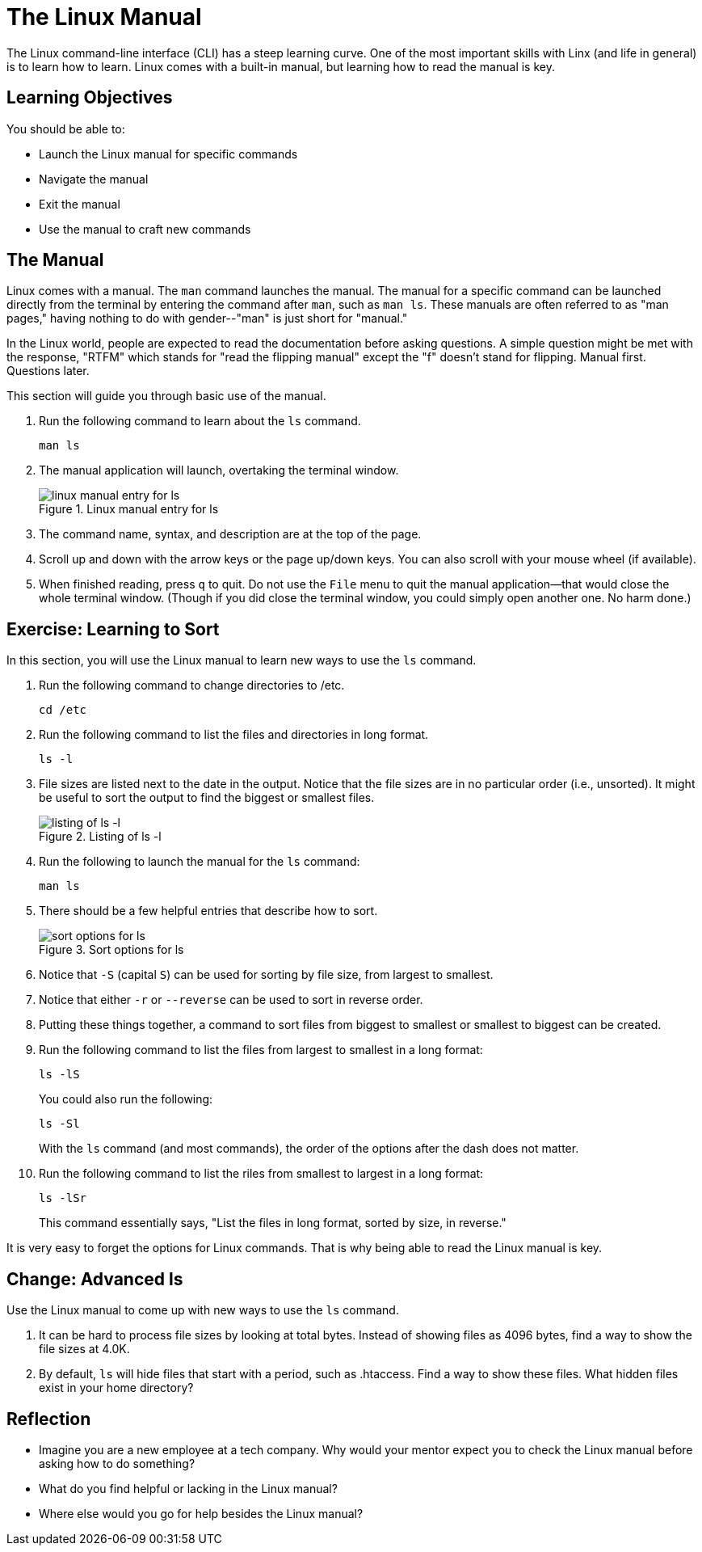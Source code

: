 = The Linux Manual

The Linux command-line interface (CLI) has a steep learning curve. One of the most important skills with Linx (and life in general) is to learn how to learn. Linux comes with a built-in manual, but learning how to read the manual is key.

== Learning Objectives

You should be able to:

* Launch the Linux manual for specific commands
* Navigate the manual
* Exit the manual
* Use the manual to craft new commands

== The Manual

Linux comes with a manual. The `man` command launches the manual. The manual for a specific command can be launched directly from the terminal by entering the command after `man`, such as `man ls`. These manuals are often referred to as "man pages," having nothing to do with gender--"man" is just short for "manual."

In the Linux world, people are expected to read the documentation before asking questions. A simple question might be met with the response, "RTFM" which stands for "read the flipping manual" except the "f" doesn't stand for flipping. Manual first. Questions later.

This section will guide you through basic use of the manual.

. Run the following command to learn about the `ls` command.
+
[source,shell]
----
man ls
----
. The manual application will launch, overtaking the terminal window.
+
.Linux manual entry for ls
image::man-ls.png[linux manual entry for ls]
. The command name, syntax, and description are at the top of the page.
. Scroll up and down with the arrow keys or the page up/down keys. You can also scroll with your mouse wheel (if available).
. When finished reading, press `q` to quit. Do not use the `File` menu to quit the manual application--that would close the whole terminal window. (Though if you did close the terminal window, you could simply open another one. No harm done.)

== Exercise: Learning to Sort

In this section, you will use the Linux manual to learn new ways to use the `ls` command.

. Run the following command to change directories to /etc.
+
[source,shell]
----
cd /etc
----
. Run the following command to list the files and directories in long format.
+
[source,shell]
----
ls -l
----
. File sizes are listed next to the date in the output. Notice that the file sizes are in no particular order (i.e., unsorted). It might be useful to sort the output to find the biggest or smallest files.
+
.Listing of ls -l
image::file-sizes.png[listing of ls -l]
. Run the following to launch the manual for the `ls` command:
+
[source,shell]
----
man ls
----
. There should be a few helpful entries that describe how to sort.
+
.Sort options for ls
image::sort-options.png[sort options for ls]
. Notice that `-S` (capital `S`) can be used for sorting by file size, from largest to smallest.
. Notice that either `-r` or `--reverse` can be used to sort in reverse order.
. Putting these things together, a command to sort files from biggest to smallest or smallest to biggest can be created.
. Run the following command to list the files from largest to smallest in a long format:
+
[source,shell]
----
ls -lS
----
+
You could also run the following:
+
[source,shell]
----
ls -Sl
----
+
With the `ls` command (and most commands), the order of the options after the dash does not matter.
. Run the following command to list the riles from smallest to largest in a long format:
+
[source,shell]
----
ls -lSr
----
+
This command essentially says, "List the files in long format, sorted by size, in reverse."

It is very easy to forget the options for Linux commands. That is why being able to read the Linux manual is key.

== Change: Advanced ls

Use the Linux manual to come up with new ways to use the `ls` command.

. It can be hard to process file sizes by looking at total bytes. Instead of showing files as 4096 bytes, find a way to show the file sizes at 4.0K.
. By default, `ls` will hide files that start with a period, such as .htaccess. Find a way to show these files. What hidden files exist in your home directory?

== Reflection

* Imagine you are a new employee at a tech company. Why would your mentor expect you to check the Linux manual before asking how to do something?
* What do you find helpful or lacking in the Linux manual?
* Where else would you go for help besides the Linux manual?


